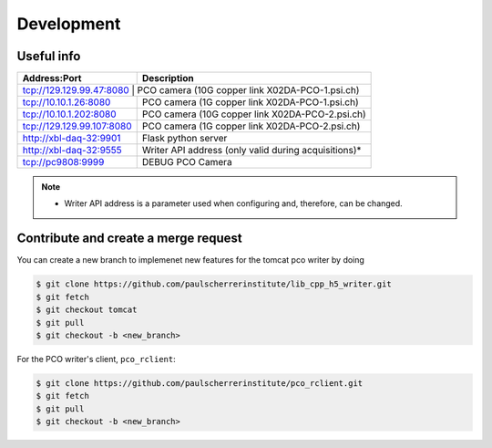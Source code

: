 ###########
Development
###########

Useful info
-----------

+---------------------------+-----------------------------------------------------+
| Address:Port              | Description                                         |
+===========================+=====================================================+
| tcp://129.129.99.47:8080 | PCO camera (10G copper link X02DA-PCO-1.psi.ch)      |
+---------------------------+-----------------------------------------------------+
| tcp://10.10.1.26:8080     | PCO camera (1G copper link X02DA-PCO-1.psi.ch)      |
+---------------------------+-----------------------------------------------------+
| tcp://10.10.1.202:8080    | PCO camera (10G copper link X02DA-PCO-2.psi.ch)     |
+---------------------------+-----------------------------------------------------+
| tcp://129.129.99.107:8080 | PCO camera (1G copper link X02DA-PCO-2.psi.ch)      |
+---------------------------+-----------------------------------------------------+
| http://xbl-daq-32:9901    | Flask python server                                 |
+---------------------------+-----------------------------------------------------+
| http://xbl-daq-32:9555    | Writer API address (only valid during acquisitions)*|
+---------------------------+-----------------------------------------------------+
| tcp://pc9808:9999         | DEBUG PCO Camera                                    |
+---------------------------+-----------------------------------------------------+

.. note::
   * Writer API address is a parameter used when configuring and, therefore, can be changed.

Contribute and create a merge request
-------------------------------------
You can create a new branch to implemenet new features for the tomcat pco writer by doing

.. code-block:: bash

    $ git clone https://github.com/paulscherrerinstitute/lib_cpp_h5_writer.git
    $ git fetch 
    $ git checkout tomcat
    $ git pull
    $ git checkout -b <new_branch>

For the PCO writer's client, ``pco_rclient``: 

.. code-block:: bash

    $ git clone https://github.com/paulscherrerinstitute/pco_rclient.git
    $ git fetch 
    $ git pull
    $ git checkout -b <new_branch>
